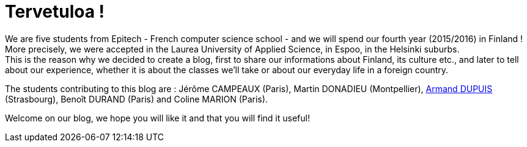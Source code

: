 = Tervetuloa !

:hp-tags: Présentation, Introduction, Finland, Laurea
:hp-image: https://TeksInHelsinki.github.com/images/helsinki-background.jpg
:published_at: 2015-08-02

We are five students from Epitech - French computer science school - and we will spend our fourth year (2015/2016) in Finland ! More precisely, we were accepted in the Laurea University of Applied Science, in Espoo, in the Helsinki suburbs. +
This is the reason why we decided to create a blog, first to share our informations about Finland, its culture etc., and later to tell about our experience, whether it is about the classes we'll take or about our everyday life in a foreign country.

The students contributing to this blog are : Jérôme CAMPEAUX (Paris), Martin DONADIEU (Montpellier), link:https://github.com/ArmandDu[Armand DUPUIS] (Strasbourg), Benoît DURAND (Paris) and Coline MARION (Paris).

Welcome on our blog, we hope you will like it and that you will find it useful!